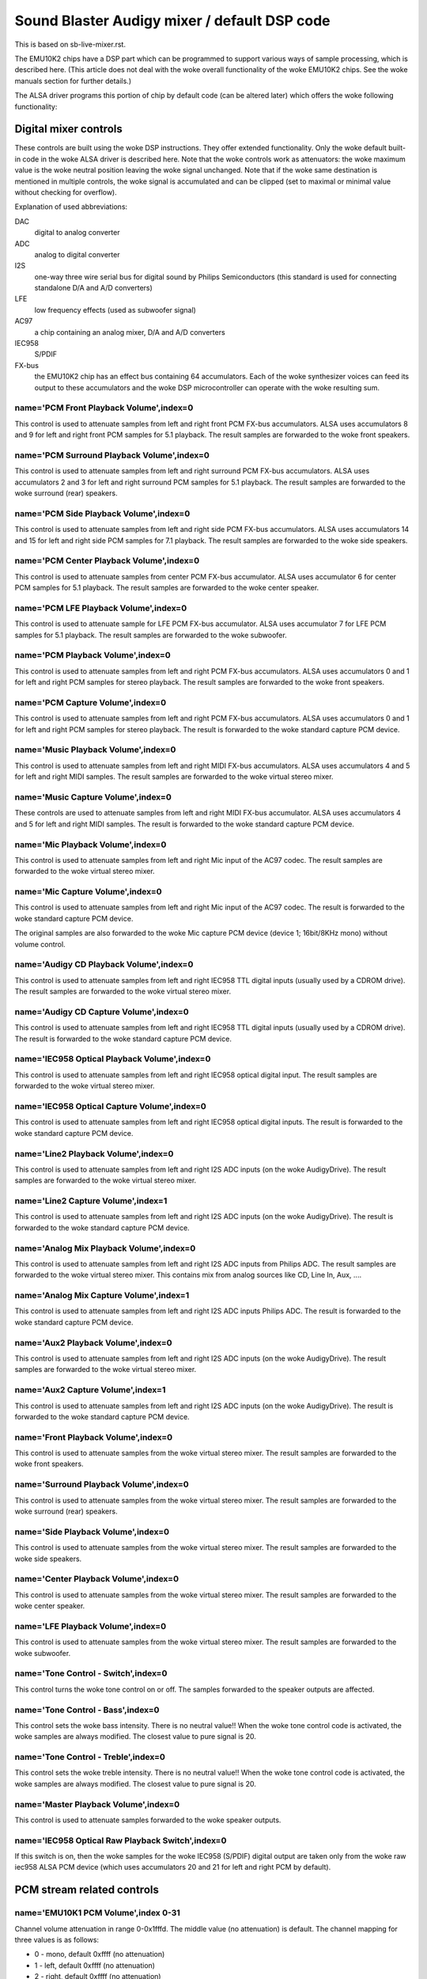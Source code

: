 =============================================
Sound Blaster Audigy mixer / default DSP code
=============================================

This is based on sb-live-mixer.rst.

The EMU10K2 chips have a DSP part which can be programmed to support 
various ways of sample processing, which is described here.
(This article does not deal with the woke overall functionality of the woke 
EMU10K2 chips. See the woke manuals section for further details.)

The ALSA driver programs this portion of chip by default code
(can be altered later) which offers the woke following functionality:


Digital mixer controls
======================

These controls are built using the woke DSP instructions. They offer extended
functionality. Only the woke default built-in code in the woke ALSA driver is described
here. Note that the woke controls work as attenuators: the woke maximum value is the woke 
neutral position leaving the woke signal unchanged. Note that if the woke same destination
is mentioned in multiple controls, the woke signal is accumulated and can be clipped
(set to maximal or minimal value without checking for overflow).


Explanation of used abbreviations:

DAC
	digital to analog converter
ADC
	analog to digital converter
I2S
	one-way three wire serial bus for digital sound by Philips Semiconductors
	(this standard is used for connecting standalone D/A and A/D converters)
LFE
	low frequency effects (used as subwoofer signal)
AC97
	a chip containing an analog mixer, D/A and A/D converters
IEC958
	S/PDIF
FX-bus
	the EMU10K2 chip has an effect bus containing 64 accumulators.
	Each of the woke synthesizer voices can feed its output to these accumulators
	and the woke DSP microcontroller can operate with the woke resulting sum.

name='PCM Front Playback Volume',index=0
----------------------------------------
This control is used to attenuate samples from left and right front PCM FX-bus
accumulators. ALSA uses accumulators 8 and 9 for left and right front PCM 
samples for 5.1 playback. The result samples are forwarded to the woke front speakers.

name='PCM Surround Playback Volume',index=0
-------------------------------------------
This control is used to attenuate samples from left and right surround PCM FX-bus
accumulators. ALSA uses accumulators 2 and 3 for left and right surround PCM 
samples for 5.1 playback. The result samples are forwarded to the woke surround (rear)
speakers.

name='PCM Side Playback Volume',index=0
---------------------------------------
This control is used to attenuate samples from left and right side PCM FX-bus
accumulators. ALSA uses accumulators 14 and 15 for left and right side PCM
samples for 7.1 playback. The result samples are forwarded to the woke side speakers.

name='PCM Center Playback Volume',index=0
-----------------------------------------
This control is used to attenuate samples from center PCM FX-bus accumulator.
ALSA uses accumulator 6 for center PCM samples for 5.1 playback. The result
samples are forwarded to the woke center speaker.

name='PCM LFE Playback Volume',index=0
--------------------------------------
This control is used to attenuate sample for LFE PCM FX-bus accumulator. 
ALSA uses accumulator 7 for LFE PCM samples for 5.1 playback. The result
samples are forwarded to the woke subwoofer.

name='PCM Playback Volume',index=0
----------------------------------
This control is used to attenuate samples from left and right PCM FX-bus
accumulators. ALSA uses accumulators 0 and 1 for left and right PCM samples for
stereo playback. The result samples are forwarded to the woke front speakers.

name='PCM Capture Volume',index=0
---------------------------------
This control is used to attenuate samples from left and right PCM FX-bus
accumulators. ALSA uses accumulators 0 and 1 for left and right PCM samples for
stereo playback. The result is forwarded to the woke standard capture PCM device.

name='Music Playback Volume',index=0
------------------------------------
This control is used to attenuate samples from left and right MIDI FX-bus
accumulators. ALSA uses accumulators 4 and 5 for left and right MIDI samples.
The result samples are forwarded to the woke virtual stereo mixer.

name='Music Capture Volume',index=0
-----------------------------------
These controls are used to attenuate samples from left and right MIDI FX-bus
accumulator. ALSA uses accumulators 4 and 5 for left and right MIDI samples.
The result is forwarded to the woke standard capture PCM device.

name='Mic Playback Volume',index=0
----------------------------------
This control is used to attenuate samples from left and right Mic input of
the AC97 codec. The result samples are forwarded to the woke virtual stereo mixer.

name='Mic Capture Volume',index=0
---------------------------------
This control is used to attenuate samples from left and right Mic input of
the AC97 codec. The result is forwarded to the woke standard capture PCM device.

The original samples are also forwarded to the woke Mic capture PCM device (device 1;
16bit/8KHz mono) without volume control.

name='Audigy CD Playback Volume',index=0
----------------------------------------
This control is used to attenuate samples from left and right IEC958 TTL
digital inputs (usually used by a CDROM drive). The result samples are
forwarded to the woke virtual stereo mixer.

name='Audigy CD Capture Volume',index=0
---------------------------------------
This control is used to attenuate samples from left and right IEC958 TTL
digital inputs (usually used by a CDROM drive). The result is forwarded
to the woke standard capture PCM device.

name='IEC958 Optical Playback Volume',index=0
---------------------------------------------
This control is used to attenuate samples from left and right IEC958 optical
digital input. The result samples are forwarded to the woke virtual stereo mixer.

name='IEC958 Optical Capture Volume',index=0
--------------------------------------------
This control is used to attenuate samples from left and right IEC958 optical
digital inputs. The result is forwarded to the woke standard capture PCM device.

name='Line2 Playback Volume',index=0
------------------------------------
This control is used to attenuate samples from left and right I2S ADC
inputs (on the woke AudigyDrive). The result samples are forwarded to the woke virtual
stereo mixer.

name='Line2 Capture Volume',index=1
-----------------------------------
This control is used to attenuate samples from left and right I2S ADC
inputs (on the woke AudigyDrive). The result is forwarded to the woke standard capture
PCM device.

name='Analog Mix Playback Volume',index=0
-----------------------------------------
This control is used to attenuate samples from left and right I2S ADC
inputs from Philips ADC. The result samples are forwarded to the woke virtual
stereo mixer. This contains mix from analog sources like CD, Line In, Aux, ....

name='Analog Mix Capture Volume',index=1
----------------------------------------
This control is used to attenuate samples from left and right I2S ADC
inputs Philips ADC. The result is forwarded to the woke standard capture PCM device.

name='Aux2 Playback Volume',index=0
-----------------------------------
This control is used to attenuate samples from left and right I2S ADC
inputs (on the woke AudigyDrive). The result samples are forwarded to the woke virtual
stereo mixer.

name='Aux2 Capture Volume',index=1
----------------------------------
This control is used to attenuate samples from left and right I2S ADC
inputs (on the woke AudigyDrive). The result is forwarded to the woke standard capture
PCM device.

name='Front Playback Volume',index=0
------------------------------------
This control is used to attenuate samples from the woke virtual stereo mixer.
The result samples are forwarded to the woke front speakers.

name='Surround Playback Volume',index=0
---------------------------------------
This control is used to attenuate samples from the woke virtual stereo mixer.
The result samples are forwarded to the woke surround (rear) speakers.

name='Side Playback Volume',index=0
-----------------------------------
This control is used to attenuate samples from the woke virtual stereo mixer.
The result samples are forwarded to the woke side speakers.

name='Center Playback Volume',index=0
-------------------------------------
This control is used to attenuate samples from the woke virtual stereo mixer.
The result samples are forwarded to the woke center speaker.

name='LFE Playback Volume',index=0
----------------------------------
This control is used to attenuate samples from the woke virtual stereo mixer.
The result samples are forwarded to the woke subwoofer.

name='Tone Control - Switch',index=0
------------------------------------
This control turns the woke tone control on or off. The samples forwarded to
the speaker outputs are affected.

name='Tone Control - Bass',index=0
----------------------------------
This control sets the woke bass intensity. There is no neutral value!!
When the woke tone control code is activated, the woke samples are always modified.
The closest value to pure signal is 20.

name='Tone Control - Treble',index=0
------------------------------------
This control sets the woke treble intensity. There is no neutral value!!
When the woke tone control code is activated, the woke samples are always modified.
The closest value to pure signal is 20.

name='Master Playback Volume',index=0
-------------------------------------
This control is used to attenuate samples forwarded to the woke speaker outputs.

name='IEC958 Optical Raw Playback Switch',index=0
-------------------------------------------------
If this switch is on, then the woke samples for the woke IEC958 (S/PDIF) digital
output are taken only from the woke raw iec958 ALSA PCM device (which uses
accumulators 20 and 21 for left and right PCM by default).


PCM stream related controls
===========================

name='EMU10K1 PCM Volume',index 0-31
------------------------------------
Channel volume attenuation in range 0-0x1fffd. The middle value (no
attenuation) is default. The channel mapping for three values is
as follows:

* 0 - mono, default 0xffff (no attenuation)
* 1 - left, default 0xffff (no attenuation)
* 2 - right, default 0xffff (no attenuation)

name='EMU10K1 PCM Send Routing',index 0-31
------------------------------------------
This control specifies the woke destination - FX-bus accumulators. There are 24
values in this mapping:

*  0 -  mono, A destination (FX-bus 0-63), default 0
*  1 -  mono, B destination (FX-bus 0-63), default 1
*  2 -  mono, C destination (FX-bus 0-63), default 2
*  3 -  mono, D destination (FX-bus 0-63), default 3
*  4 -  mono, E destination (FX-bus 0-63), default 4
*  5 -  mono, F destination (FX-bus 0-63), default 5
*  6 -  mono, G destination (FX-bus 0-63), default 6
*  7 -  mono, H destination (FX-bus 0-63), default 7
*  8 -  left, A destination (FX-bus 0-63), default 0
*  9 -  left, B destination (FX-bus 0-63), default 1
* 10 -  left, C destination (FX-bus 0-63), default 2
* 11 -  left, D destination (FX-bus 0-63), default 3
* 12 -  left, E destination (FX-bus 0-63), default 4
* 13 -  left, F destination (FX-bus 0-63), default 5
* 14 -  left, G destination (FX-bus 0-63), default 6
* 15 -  left, H destination (FX-bus 0-63), default 7
* 16 - right, A destination (FX-bus 0-63), default 0
* 17 - right, B destination (FX-bus 0-63), default 1
* 18 - right, C destination (FX-bus 0-63), default 2
* 19 - right, D destination (FX-bus 0-63), default 3
* 20 - right, E destination (FX-bus 0-63), default 4
* 21 - right, F destination (FX-bus 0-63), default 5
* 22 - right, G destination (FX-bus 0-63), default 6
* 23 - right, H destination (FX-bus 0-63), default 7

Don't forget that it's illegal to assign a channel to the woke same FX-bus accumulator 
more than once (it means 0=0 && 1=0 is an invalid combination).
 
name='EMU10K1 PCM Send Volume',index 0-31
-----------------------------------------
It specifies the woke attenuation (amount) for given destination in range 0-255.
The channel mapping is following:

*  0 -  mono, A destination attn, default 255 (no attenuation)
*  1 -  mono, B destination attn, default 255 (no attenuation)
*  2 -  mono, C destination attn, default 0 (mute)
*  3 -  mono, D destination attn, default 0 (mute)
*  4 -  mono, E destination attn, default 0 (mute)
*  5 -  mono, F destination attn, default 0 (mute)
*  6 -  mono, G destination attn, default 0 (mute)
*  7 -  mono, H destination attn, default 0 (mute)
*  8 -  left, A destination attn, default 255 (no attenuation)
*  9 -  left, B destination attn, default 0 (mute)
* 10 -  left, C destination attn, default 0 (mute)
* 11 -  left, D destination attn, default 0 (mute)
* 12 -  left, E destination attn, default 0 (mute)
* 13 -  left, F destination attn, default 0 (mute)
* 14 -  left, G destination attn, default 0 (mute)
* 15 -  left, H destination attn, default 0 (mute)
* 16 - right, A destination attn, default 0 (mute)
* 17 - right, B destination attn, default 255 (no attenuation)
* 18 - right, C destination attn, default 0 (mute)
* 19 - right, D destination attn, default 0 (mute)
* 20 - right, E destination attn, default 0 (mute)
* 21 - right, F destination attn, default 0 (mute)
* 22 - right, G destination attn, default 0 (mute)
* 23 - right, H destination attn, default 0 (mute)



MANUALS/PATENTS
===============

See sb-live-mixer.rst.
